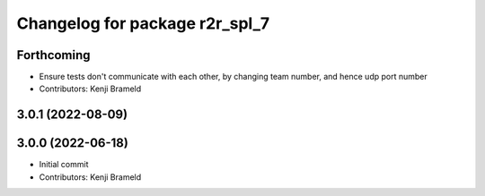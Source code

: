 ^^^^^^^^^^^^^^^^^^^^^^^^^^^^^^^
Changelog for package r2r_spl_7
^^^^^^^^^^^^^^^^^^^^^^^^^^^^^^^

Forthcoming
-----------
* Ensure tests don't communicate with each other, by changing team number, and hence udp port number
* Contributors: Kenji Brameld

3.0.1 (2022-08-09)
------------------

3.0.0 (2022-06-18)
------------------
* Initial commit
* Contributors: Kenji Brameld
